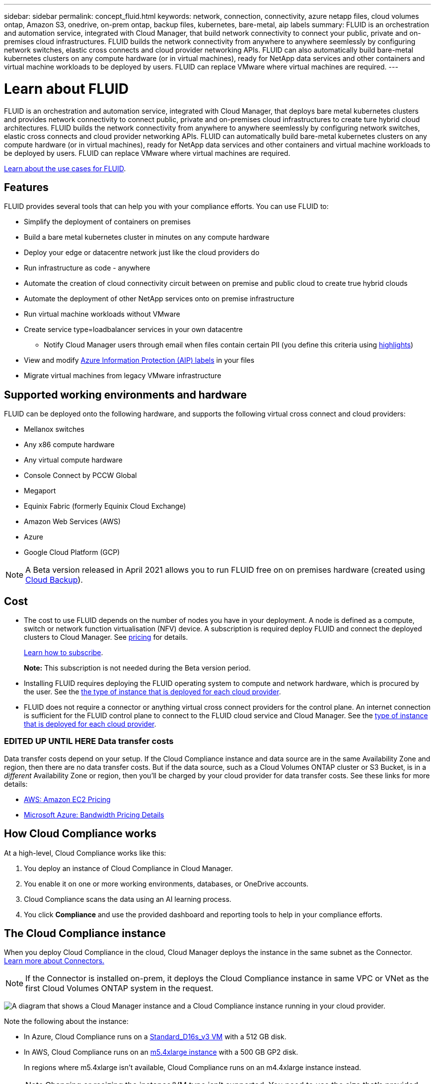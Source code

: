 ---
sidebar: sidebar
permalink: concept_fluid.html
keywords: network, connection, connectivity, azure netapp files, cloud volumes ontap, Amazon S3, onedrive, on-prem ontap, backup files, kubernetes, bare-metal, aip labels
summary: FLUID is an orchestration and automation service, integrated with Cloud Manager, that build network connectivity to connect your public, private and on-premises cloud infrastructures. FLUID builds the network connectivity from anywhere to anywhere seemlessly by configuring network switches, elastic cross connects and cloud provider networking APIs. FLUID can also automatically build bare-metal kubernetes clusters on any compute hardware (or in virtual machines), ready for NetApp data services and other containers and virtual machine workloads to be deployed by users. FLUID can replace VMware where virtual machines are required.
---

= Learn about FLUID
:hardbreaks:
:nofooter:
:icons: font
:linkattrs:
:imagesdir: ./media/

[.lead]
FLUID is an orchestration and automation service, integrated with Cloud Manager, that deploys bare metal kubernetes clusters and provides network connectivity to connect public, private and on-premises cloud infrastructures to create ture hybrid cloud architectures. FLUID builds the network connectivity from anywhere to anywhere seemlessly by configuring network switches, elastic cross connects and cloud provider networking APIs. FLUID can automatically build bare-metal kubernetes clusters on any compute hardware (or in virtual machines), ready for NetApp data services and other containers and virtual machine workloads to be deployed by users. FLUID can replace VMware where virtual machines are required.

https://fluidhq.io[Learn about the use cases for FLUID^].

== Features

FLUID provides several tools that can help you with your compliance efforts. You can use FLUID to:

* Simplify the deployment of containers on premises
* Build a bare metal kubernetes cluster in minutes on any compute hardware
* Deploy your edge or datacentre network just like the cloud providers do
* Run infrastructure as code - anywhere
* Automate the creation of cloud connectivity circuit between on premise and public cloud to create true hybrid clouds
* Automate the deployment of other NetApp services onto on premise infrastructure
* Run virtual machine workloads without VMware
* Create service type=loadbalancer services in your own datacentre
*** Notify Cloud Manager users through email when files contain certain PII (you define this criteria using link:task_managing_highlights.html#controlling-your-data-using-highlights[highlights^])
* View and modify link:https://azure.microsoft.com/en-us/services/information-protection/[Azure Information Protection (AIP) labels^] in your files
* Migrate virtual machines from legacy VMware infrastructure

== Supported working environments and hardware

FLUID can be deployed onto the following hardware, and supports the following virtual cross connect and cloud providers:

* Mellanox switches
* Any x86 compute hardware
* Any virtual compute hardware
* Console Connect by PCCW Global
* Megaport
* Equinix Fabric (formerly Equinix Cloud Exchange)
* Amazon Web Services (AWS)
* Azure
* Google Cloud Platform (GCP)

NOTE: A Beta version released in April 2021 allows you to run FLUID free on on premises hardware (created using link:concept_backup_to_cloud.html[Cloud Backup^]).

== Cost

* The cost to use FLUID depends on the number of nodes you have in your deployment. A node is defined as a compute, switch or network function virtualisation (NFV) device. A subscription is required deploy FLUID and connect the deployed clusters to Cloud Manager. See https://cloud.netapp.com/cloud-compliance#pricing[pricing^] for details.
+
link:task_deploy_cloud_compliance.html#subscribing-to-the-cloud-compliance-service[Learn how to subscribe^].
+
*Note:* This subscription is not needed during the Beta version period.

* Installing FLUID requires deploying the FLUID operating system to compute and network hardware, which is procured by the user. See the <<The Cloud Compliance instance,the type of instance that is deployed for each cloud provider>>.

* FLUID does not require a connector or anything virtual cross connect providers for the control plane. An internet connection is sufficient for the FLUID control plane to connect to the FLUID cloud service and Cloud Manager. See the link:reference_cloud_mgr_reqs.html[type of instance that is deployed for each cloud provider^].

=== EDITED UP UNTIL HERE Data transfer costs

Data transfer costs depend on your setup. If the Cloud Compliance instance and data source are in the same Availability Zone and region, then there are no data transfer costs. But if the data source, such as a Cloud Volumes ONTAP cluster or S3 Bucket, is in a _different_ Availability Zone or region, then you'll be charged by your cloud provider for data transfer costs. See these links for more details:

* https://aws.amazon.com/ec2/pricing/on-demand/[AWS: Amazon EC2 Pricing^]
* https://azure.microsoft.com/en-us/pricing/details/bandwidth/[Microsoft Azure: Bandwidth Pricing Details^]

== How Cloud Compliance works

At a high-level, Cloud Compliance works like this:

. You deploy an instance of Cloud Compliance in Cloud Manager.
. You enable it on one or more working environments, databases, or OneDrive accounts.
. Cloud Compliance scans the data using an AI learning process.
. You click *Compliance* and use the provided dashboard and reporting tools to help in your compliance efforts.

== The Cloud Compliance instance

When you deploy Cloud Compliance in the cloud, Cloud Manager deploys the instance in the same subnet as the Connector. link:concept_connectors.html[Learn more about Connectors.^]

NOTE: If the Connector is installed on-prem, it deploys the Cloud Compliance instance in same VPC or VNet as the first Cloud Volumes ONTAP system in the request.

image:diagram_cloud_compliance_instance.png[A diagram that shows a Cloud Manager instance and a Cloud Compliance instance running in your cloud provider.]

Note the following about the instance:

* In Azure, Cloud Compliance runs on a link:https://docs.microsoft.com/en-us/azure/virtual-machines/dv3-dsv3-series#dsv3-series[Standard_D16s_v3 VM] with a 512 GB disk.

* In AWS, Cloud Compliance runs on an link:https://aws.amazon.com/ec2/instance-types/m5/[m5.4xlarge instance] with a 500 GB GP2 disk.
+
In regions where m5.4xlarge isn't available, Cloud Compliance runs on an m4.4xlarge instance instead.
+
NOTE: Changing or resizing the instance/VM type isn't supported. You need to use the size that's provided.

* The instance is named _CloudCompliance_ with a generated hash (UUID) concatenated to it. For example: _CloudCompliance-16bb6564-38ad-4080-9a92-36f5fd2f71c7_

* Only one Cloud Compliance instance is deployed per Connector.

* Upgrades of Cloud Compliance software is automated--you don't need to worry about it.

TIP: The instance should remain running at all times because Cloud Compliance continuously scans the data.

== How scans work

After you enable Cloud Compliance and select the volumes, buckets, database schemas, or OneDrive users you want to scan, it immediately starts scanning the data to identify personal and sensitive data. It maps your organizational data, categorizes each file, and identifies and extracts entities and predefined patterns in the data. The result of the scan is an index of personal information, sensitive personal information, data categories, and file types.

Cloud Compliance connects to the data like any other client by mounting NFS and CIFS volumes. NFS volumes are automatically accessed as read-only, while you need to provide Active Directory credentials to scan CIFS volumes.

image:diagram_cloud_compliance_scan.png[A diagram that shows a Cloud Manager instance and a Cloud Compliance instance running in your cloud provider. The Cloud Compliance instance connects to NFS and CIFS volumes, S3 buckets, and databases to scan them.]

After the initial scan, Cloud Compliance continuously scans your data to detect incremental changes (this is why it's important to keep the instance running).

You can enable and disable scans at the link:task_getting_started_compliance.html#enabling-and-disabling-compliance-scans-on-volumes[volume level^], at the link:task_scanning_s3.html#enabling-and-disabling-compliance-scans-on-s3-buckets[bucket level^], the link:task_scanning_databases.html#enabling-and-disabling-compliance-scans-on-database-schemas[database schema level^], and at the link:task_scanning_onedrive.html#adding-onedrive-users-to-compliance-scans[OneDrive user level^].

== Information that Cloud Compliance indexes

Cloud Compliance collects, indexes, and assigns categories to your data (files). The data that Cloud Compliance indexes includes the following:

Standard metadata:: Cloud Compliance collects standard metadata about files: the file type, its size, creation and modification dates, and so on.

Personal data:: Personally identifiable information such as email addresses, identification numbers, or credit card numbers. link:task_controlling_private_data.html#personal-data[Learn more about personal data^].

Sensitive personal data:: Special types of sensitive information, such as health data, ethnic origin, or political opinions, as defined by GDPR and other privacy regulations. link:task_controlling_private_data.html#sensitive-personal-data[Learn more about sensitive personal data^].

Categories:: Cloud Compliance takes the data that it scanned and divides it into different types of categories. Categories are topics based on AI analysis of the content and metadata of each file. link:task_controlling_private_data.html#categories[Learn more about categories^].

Types:: Cloud Compliance takes the data that it scanned and breaks it down by file type. link:task_controlling_private_data.html#file-types[Learn more about types^].

Name entity recognition::
Cloud Compliance uses AI to extract natural persons’ names from documents. link:task_responding_to_dsar.html[Learn about responding to Data Subject Access Requests^].

== Networking overview

Cloud Manager deploys the Cloud Compliance instance with a security group that enables inbound HTTP connections from the Connector instance.

When using Cloud Manager in SaaS mode, the connection to Cloud Manager is served over HTTPS, and the private data sent between your browser and the Cloud Compliance instance are secured with end-to-end encryption, which means NetApp and third parties can’t read it.

If you need to use the local user interface instead of the SaaS user interface for any reason, you can still link:task_managing_connectors.html#accessing-the-local-ui[access the local UI^].

Outbound rules are completely open. Internet access is needed to install and upgrade the Cloud Compliance software and to send usage metrics.

If you have strict networking requirements, link:task_deploy_cloud_compliance.html#reviewing-prerequisites[learn about the endpoints that Cloud Compliance contacts^].

== User access to compliance information

The role each user has been assigned provides different capabilities within Cloud Manager and within Cloud Compliance:

* *Account Admins* can manage compliance settings and view compliance information for all working environments.

* *Workspace Admins* can manage compliance settings and view compliance information only for systems that they have permissions to access. If a Workspace Admin can't access a working environment in Cloud Manager, then they can't see any compliance information for the working environment in the Compliance tab.

* Users with the *Cloud Compliance Viewer* role can only view compliance information and generate reports for systems that they have permission to access. These users cannot enable/disable scanning of volumes, buckets, or database schemas.

link:reference_user_roles.html[Learn more about Cloud Manager roles^] and how to link:task_managing_cloud_central_accounts.html#adding-users[add users with specific roles^].
